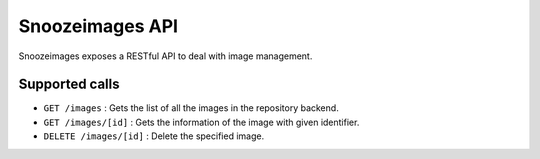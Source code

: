 Snoozeimages API
----------------

Snoozeimages exposes a RESTful API to deal with image management.

Supported calls
^^^^^^^^^^^^^^^^

* ``GET /images`` : Gets the list of all the images in the repository backend.

* ``GET /images/[id]`` : Gets the information of the image with given identifier.

* ``DELETE /images/[id]`` : Delete the specified image.

